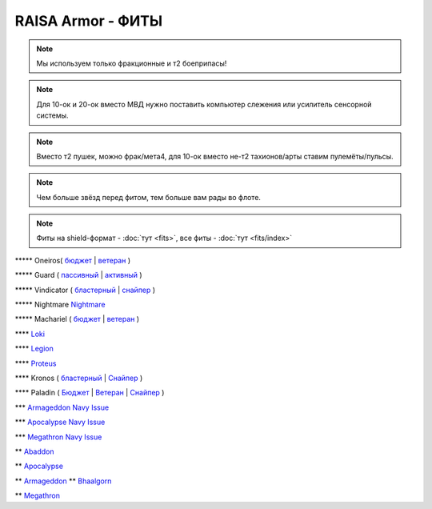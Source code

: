 RAISA Armor - ФИТЫ
==================

.. note::
  Мы используем только фракционные и т2 боеприпасы!

.. note::
  Для 10-ок и 20-ок вместо МВД нужно поставить компьютер слежения или усилитель сенсорной системы.

.. note::
  Вместо т2 пушек, можно фрак/мета4, для 10-ок вместо не-т2 тахионов/арты ставим пулемёты/пульсы.

.. note::
  Чем больше звёзд перед фитом, тем больше вам рады во флоте.

.. note::
    Фиты на shield-формат - :doc:`тут <fits>`, все фиты - :doc:`тут <fits/index>`

\*\*\*\*\* Oneiros( `бюджет <javascript:CCPEVE.showFitting('11989:2048;1:31073;2:26914;4:11269;1:20353;1:1355;1:2032;2:2104;2:11229;1:28205;5::');>`_ | `ветеран <javascript:CCPEVE.showFitting('11989:14144;1:14240;2:26914;4:31366;1:31079;1:15729;2:13974;1:14140;2:31902;1::');>`_ )

\*\*\*\*\* Guard ( `пассивный <javascript:CCPEVE.showFitting('11987:2048;1:26914;2:18787;1:31366;2:16487;2:16455;2:1964;1:15729;1:18708;1:12058;1:11325;1:2488;5:28668;400:29009;1:29011;1::');>`_ | `активный <javascript:CCPEVE.showFitting('11987:31366;2:16455;4:16487;2:1964;1:15729;1:15705;1:12058;1:15707;1:11325;1:15711;1:2488;5::');>`_ )

\*\*\*\*\* Vindicator ( `бластерный <javascript:CCPEVE.showFitting('17740:2048;1:20353;1:26404;1:18857;1:14236;1:26290;1:3186;8:19347;1:26292;1:15895;3:18809;1:14268;2:14238;1:2446;5::');>`_ | `снайпер <javascript:CCPEVE.showFitting('17740:2048;1:20353;1:26404;1:1952;1:12068;1:18857;1:26290;1:3090;8:26292;1:15895;3:18809;1:1978;1:14236;1:14238;1:2446;5::');>`_ )

\*\*\*\*\* Nightmare  `Nightmare <javascript:CCPEVE.showFitting('17736:2048;1:15810;3:18883;1:12102;1:31944;1:25890;1:26914;1:26288;1:3057;4:17559;1:25978;1:14236;2:14238;3:21640;5:2456;5::');>`_

\*\*\*\*\* Machariel ( `бюджет <javascript:CCPEVE.showFitting('17738:2048;1:20353;1:14114;1:1952;2:25956;1:1541;1:25894;1:519;2:25888;1:2961;7:15729;2:1978;2:4250;1:2446;4:2456;5:12761;7500:12765;10000:21894;7500::');>`_ | `ветеран <javascript:CCPEVE.showFitting('17738:2048;1:20353;1:26370;1:18883;2:19335;1:2961;7:1952;2:14238;2:4250;1:26288;1:15806;3:26302;1:2456;5:2446;4::');>`_ )

\*\*\*\*  `Loki <javascript:CCPEVE.showFitting('29990:20353;1:18758;1:2913;6:31017;1:29975;1:30159;1:19345;1:30066;1:31029;2:17559;3:30106;1:15965;1:15806;3:30133;1:2488;5::');>`_ 

\*\*\*\* `Legion <javascript:CCPEVE.showFitting('29986:3520;6:31041;1:15810;3:30038;1:30119;1:14268;1:19339;1:29966;1:18799;1:31456;1:18710;1:30999;1:30169;1:30076;1:11325;1:14238;2::');>`_ 

\*\*\*\*  `Proteus <javascript:CCPEVE.showFitting('29988:31360;1:19339;1:31582;2:30149;1:18951;1:3082;6:17559;1:30058;1:11325;1:30096;1:14238;1:13945;3:18809;1:30127;1:29981;1:15965;1::');>`_ 

\*\*\*\* Kronos ( `бластерный <javascript:CCPEVE.showFitting('28661:2048;1:26914;2:12102;1:17559;2:18829;1:3186;4:14238;1:15895;3:26394;1:19323;1:15965;1:11646;1:26302;1:2488;5:10250;5:21640;5:28201;5::');>`_ | `Снайпер <javascript:CCPEVE.showFitting('28661:2048;1:12102;1:18829;1:17520;1:3090;4:14238;2:4250;1:15895;3:26394;1:19323;1:11325;1:11646;1:26302;1:2488;5:2185;5:21640;5::');>`_ )

\*\*\*\* Paladin ( `Бюджет <javascript:CCPEVE.showFitting('28659:2048;1:20353;1:26914;1:1952;1:16487;2:15810;3:26382;1:3057;4:18708;2:17559;2:1978;1:26302;1:2488;5:21640;5::');>`_ | `Ветеран <javascript:CCPEVE.showFitting('28659:2048;1:15810;3:18883;2:16487;2:16455;1:26380;1:17520;1:3057;4:17559;2:11325;1:26302;1:19359;1:2185;5:2456;5::');>`_ | `Снайпер <javascript:CCPEVE.showFitting('28659:2048;1:20353;1:15810;3:16487;1:14236;1:18829;2:26382;1:19341;1:15792;2:3065;4:24348;1:26302;1:2185;5:2488;5::');>`_ )

\*\*\* `Armageddon Navy Issue <javascript:CCPEVE.showFitting('32305:2048;1:1952;2:25890;2:25892;1:12102;1:11325;1:3057;7:18708;1:17559;1:1978;1:1999;1:2364;3:11229;1:28201;5:28211;5:2456;5::');>`_ 

\*\*\* `Apocalypse Navy Issue <javascript:CCPEVE.showFitting('17726:2048;1:20353;1:25890;1:1952;2:25892;1:25888;1:1999;1:3057;8:18708;2:17559;1:1978;1:2364;3:21640;5:28201;5:2456;5::');>`_ 

\*\*\* `Megathron Navy Issue <javascript:CCPEVE.showFitting('17728:2048;1:1952;2:26914;1:11269;1:26394;1:25890;1:10190;3:1999;2:3186;7:17559;1:1978;1:11229;1:2456;5:28211;5:28201;5::');>`_

\*\* `Abaddon <javascript:CCPEVE.showFitting('24692:2048;1:20353;1:1952;2:11269;2:26378;2:1999;1:25888;1:3057;8:17559;1:1978;1:2364;2:21640;5:2456;5::');>`_ 

\*\* `Apocalypse <javascript:CCPEVE.showFitting('642:2048;1:20353;1:1952;2:1999;1:3057;8:26290;1:18708;1:26302;1:26292;1:1978;2:2364;2:11646;1:2488;5:21640;5::');>`_ 

\*\* `Armageddon <javascript:CCPEVE.showFitting('643:2048;1:20353;1:25890;1:1952;2:25892;1:11269;2:16455;1:16487;1:26380;1:3057;5:17559;1:1978;1:2364;2:11229;1:28211;5::');>`_ 
\*\* `Bhaalgorn <javascript:CCPEVE.showFitting('17920:2048;1:15810;3:18819;1:16487;1:26914;2:11325;1:26288;1:3057;4:26290;1:19347;1:26390;1:17559;3:14236;1:15965;1:2488;5:21640;5::');>`_

\*\* `Megathron <javascript:CCPEVE.showFitting('641:2048;1:20353;1:15895;3:26290;1:15792;1:3186;7:19347;1:18708;2:17559;2:26292;1:26364;1:18813;1:2488;5:2185;5::');>`_

.. info::
    Фиты будут пополняться
